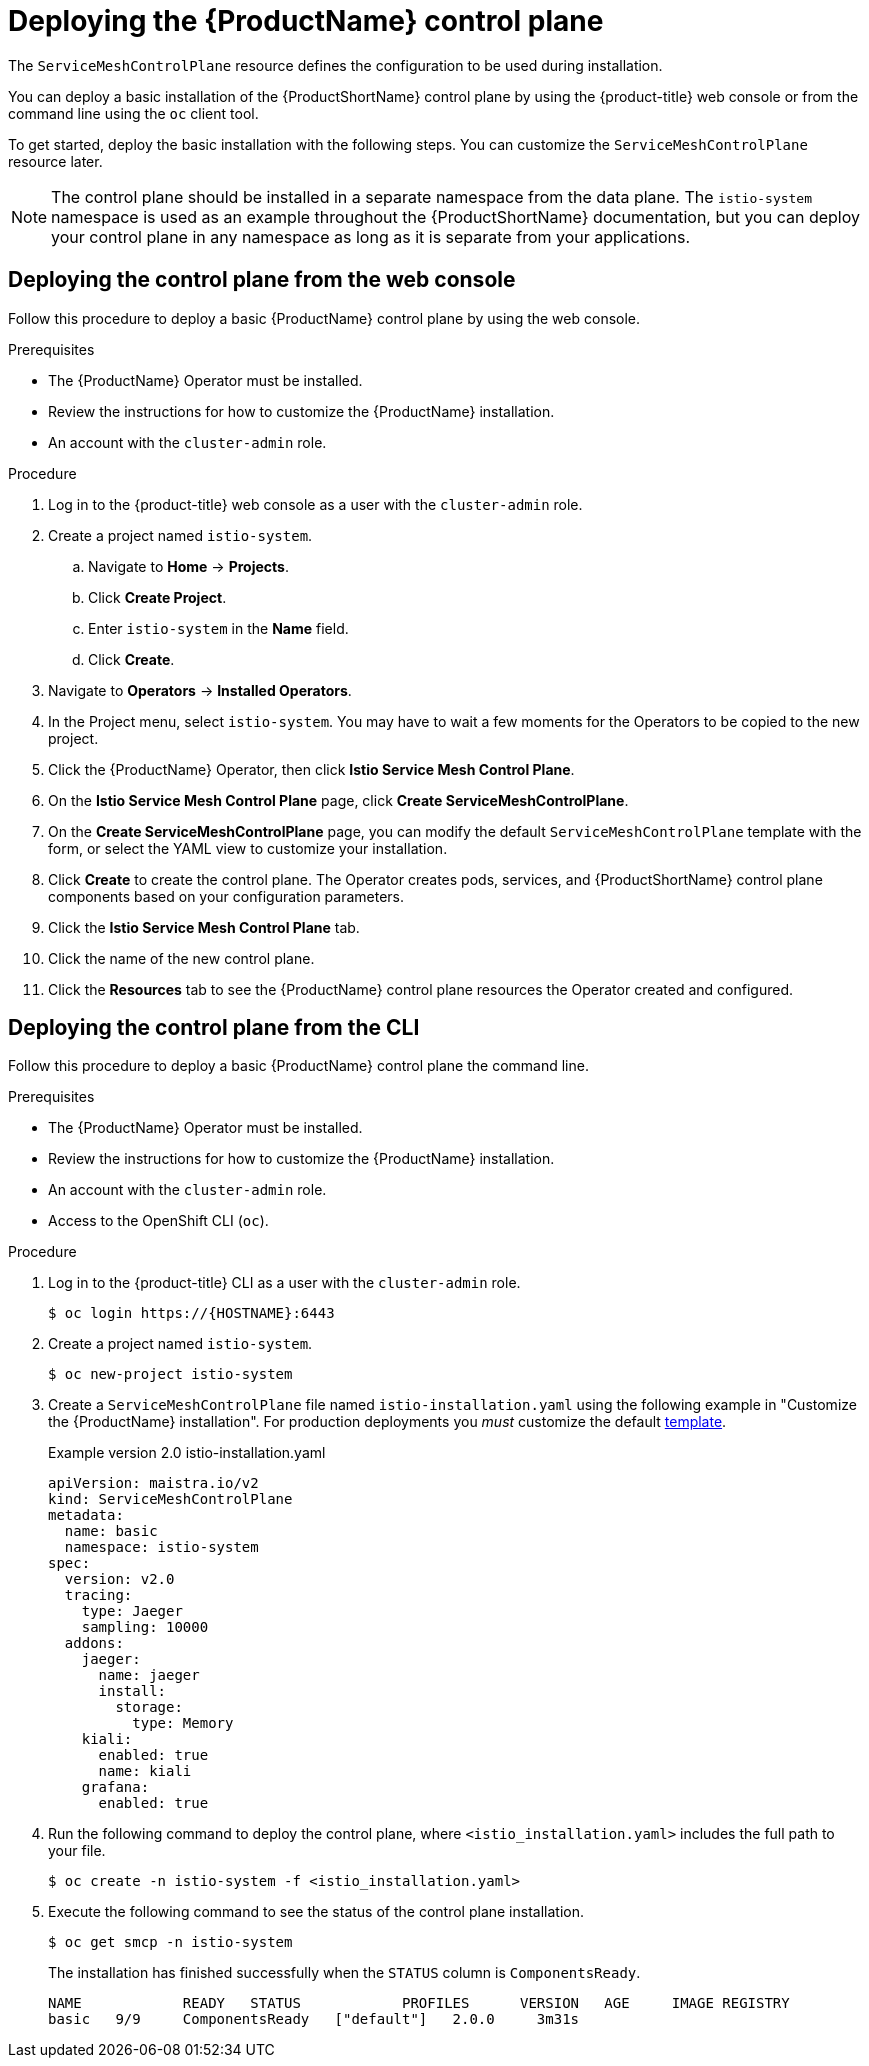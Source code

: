 // Module included in the following assemblies:
//
// * service_mesh/v2x/installing-ossm.adoc

[id="ossm-control-plane-deploy_{context}"]
= Deploying the {ProductName} control plane

////
TODO - Flesh out how multitenancy affects this, link to control plate template topic.
////

The `ServiceMeshControlPlane` resource defines the configuration to be used during installation.

You can deploy a basic installation of the {ProductShortName} control plane by using the {product-title} web console or from the command line using the `oc` client tool.

To get started, deploy the basic installation with the following steps. You can customize the `ServiceMeshControlPlane` resource later.

[NOTE]
====
The control plane should be installed in a separate namespace from the data plane. The `istio-system` namespace is used as an example throughout the {ProductShortName} documentation, but you can deploy your control plane in any namespace as long as it is separate from your applications.
====

[id="ossm-control-plane-deploy-operatorhub_{context}"]
== Deploying the control plane from the web console

Follow this procedure to deploy a basic {ProductName} control plane by using the web console.

.Prerequisites

* The {ProductName} Operator must be installed.
* Review the instructions for how to customize the {ProductName} installation.
* An account with the `cluster-admin` role.

.Procedure

. Log in to the {product-title} web console as a user with the `cluster-admin` role.

. Create a project named `istio-system`.

.. Navigate to *Home* -> *Projects*.

.. Click *Create Project*.

.. Enter `istio-system` in the *Name* field.

.. Click *Create*.

. Navigate to *Operators* -> *Installed Operators*.

. In the Project menu, select `istio-system`. You may have to wait a few moments for the Operators to be copied to the new project.

. Click the {ProductName} Operator, then click *Istio Service Mesh Control Plane*.

. On the *Istio Service Mesh Control Plane* page, click *Create ServiceMeshControlPlane*.

. On the *Create ServiceMeshControlPlane* page, you can modify the default `ServiceMeshControlPlane` template with the form, or select the YAML view to customize your installation.

. Click *Create* to create the control plane. The Operator creates pods, services, and {ProductShortName} control plane components based on your configuration parameters.

. Click the *Istio Service Mesh Control Plane* tab.

. Click the name of the new control plane.

. Click the *Resources* tab to see the {ProductName} control plane resources the Operator created and configured.


[id="ossm-control-plane-deploy-cli_{context}"]
== Deploying the control plane from the CLI

Follow this procedure to deploy a basic {ProductName} control plane the command line.

.Prerequisites

* The {ProductName} Operator must be installed.
* Review the instructions for how to customize the {ProductName} installation.
* An account with the `cluster-admin` role.
* Access to the OpenShift CLI (`oc`).

.Procedure

. Log in to the {product-title} CLI as a user with the `cluster-admin` role.
+
[source,terminal]
----
$ oc login https://{HOSTNAME}:6443
----
+
. Create a project named `istio-system`.
+
[source,terminal]
----
$ oc new-project istio-system
----
+
. Create a `ServiceMeshControlPlane` file named `istio-installation.yaml` using the following example in "Customize the {ProductName} installation". For production deployments you _must_ customize the default link:https://github.com/maistra/istio-operator/blob/maistra-2.0/deploy/examples/maistra_v2_servicemeshcontrolplane_cr_auth.yaml[template].
+
.Example version 2.0 istio-installation.yaml
[source,yaml]
----
apiVersion: maistra.io/v2
kind: ServiceMeshControlPlane
metadata:
  name: basic
  namespace: istio-system
spec:
  version: v2.0
  tracing:
    type: Jaeger
    sampling: 10000
  addons:
    jaeger:
      name: jaeger
      install:
        storage:
          type: Memory
    kiali:
      enabled: true
      name: kiali
    grafana:
      enabled: true
----
+
. Run the following command to deploy the control plane, where `<istio_installation.yaml>` includes the full path to your file.
+
[source,terminal]
----
$ oc create -n istio-system -f <istio_installation.yaml>
----
+
. Execute the following command to see the status of the control plane installation.
+
[source,terminal]
----
$ oc get smcp -n istio-system
----
+
The installation has finished successfully when the `STATUS` column is `ComponentsReady`.
+
----
NAME            READY   STATUS            PROFILES      VERSION   AGE     IMAGE REGISTRY
basic   9/9     ComponentsReady   ["default"]   2.0.0     3m31s
----
